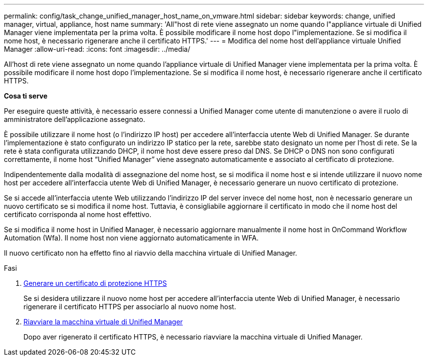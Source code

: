 ---
permalink: config/task_change_unified_manager_host_name_on_vmware.html 
sidebar: sidebar 
keywords: change, unified manager, virtual, appliance, host name 
summary: 'All"host di rete viene assegnato un nome quando l"appliance virtuale di Unified Manager viene implementata per la prima volta. È possibile modificare il nome host dopo l"implementazione. Se si modifica il nome host, è necessario rigenerare anche il certificato HTTPS.' 
---
= Modifica del nome host dell'appliance virtuale Unified Manager
:allow-uri-read: 
:icons: font
:imagesdir: ../media/


[role="lead"]
All'host di rete viene assegnato un nome quando l'appliance virtuale di Unified Manager viene implementata per la prima volta. È possibile modificare il nome host dopo l'implementazione. Se si modifica il nome host, è necessario rigenerare anche il certificato HTTPS.

*Cosa ti serve*

Per eseguire queste attività, è necessario essere connessi a Unified Manager come utente di manutenzione o avere il ruolo di amministratore dell'applicazione assegnato.

È possibile utilizzare il nome host (o l'indirizzo IP host) per accedere all'interfaccia utente Web di Unified Manager. Se durante l'implementazione è stato configurato un indirizzo IP statico per la rete, sarebbe stato designato un nome per l'host di rete. Se la rete è stata configurata utilizzando DHCP, il nome host deve essere preso dal DNS. Se DHCP o DNS non sono configurati correttamente, il nome host "`Unified Manager`" viene assegnato automaticamente e associato al certificato di protezione.

Indipendentemente dalla modalità di assegnazione del nome host, se si modifica il nome host e si intende utilizzare il nuovo nome host per accedere all'interfaccia utente Web di Unified Manager, è necessario generare un nuovo certificato di protezione.

Se si accede all'interfaccia utente Web utilizzando l'indirizzo IP del server invece del nome host, non è necessario generare un nuovo certificato se si modifica il nome host. Tuttavia, è consigliabile aggiornare il certificato in modo che il nome host del certificato corrisponda al nome host effettivo.

Se si modifica il nome host in Unified Manager, è necessario aggiornare manualmente il nome host in OnCommand Workflow Automation (Wfa). Il nome host non viene aggiornato automaticamente in WFA.

Il nuovo certificato non ha effetto fino al riavvio della macchina virtuale di Unified Manager.

.Fasi
. xref:task_generate_an_https_security_certificate_ocf.adoc[Generare un certificato di protezione HTTPS]
+
Se si desidera utilizzare il nuovo nome host per accedere all'interfaccia utente Web di Unified Manager, è necessario rigenerare il certificato HTTPS per associarlo al nuovo nome host.

. xref:task_restart_unified_manager_virtual_machine.adoc[Riavviare la macchina virtuale di Unified Manager]
+
Dopo aver rigenerato il certificato HTTPS, è necessario riavviare la macchina virtuale di Unified Manager.



